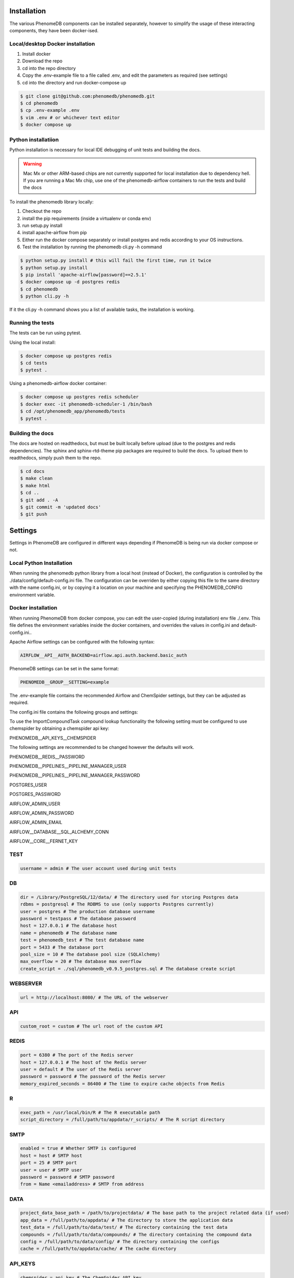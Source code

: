 Installation
============

The various PhenomeDB components can be installed separately, however to simplify the usage of these interacting components, they have been docker-ised.

Local/desktop Docker installation
---------------------------------

1. Install docker
2. Download the repo
3. cd into the repo directory
4. Copy the .env-example file to a file called .env, and edit the parameters as required (see settings)
5. cd into the directory and run docker-compose up

.. code-block:: console

   $ git clone git@github.com:phenomedb/phenomedb.git
   $ cd phenomedb
   $ cp .env-example .env
   $ vim .env # or whichever text editor
   $ docker compose up

Python installatiion
--------------------

Python installation is necessary for local IDE debugging of unit tests and building the docs.

.. warning::
  Mac Mx or other ARM-based chips are not currently supported for local installation due to dependency hell. If you are running a Mac Mx chip, use one of the phenomedb-airflow containers to run the tests and build the docs

To install the phenomedb library locally:

1. Checkout the repo
2. install the pip requirements (inside a virtualenv or conda env)
3. run setup.py install
4. install apache-airflow from pip
5. Either run the docker compose separately or install postgres and redis according to your OS instructions.
6. Test the installation by running the phenomedb cli.py -h command

.. code-block:: console

  $ python setup.py install # this will fail the first time, run it twice
  $ python setup.py install
  $ pip install 'apache-airflow[password]==2.5.1'
  $ docker compose up -d postgres redis
  $ cd phenomedb
  $ python cli.py -h

If it the cli.py -h command shows you a list of available tasks, the installation is working.

Running the tests
-----------------

The tests can be run using pytest.

Using the local install:

.. code-block:: console

  $ docker compose up postgres redis
  $ cd tests
  $ pytest .

Using a phenomedb-airflow docker container:

.. code-block:: console

  $ docker compose up postgres redis scheduler
  $ docker exec -it phenomedb-scheduler-1 /bin/bash
  $ cd /opt/phenomedb_app/phenomedb/tests
  $ pytest .

Building the docs
-----------------

The docs are hosted on readthedocs, but must be built locally before upload (due to the postgres and redis dependencies). The sphinx and sphinx-rtd-theme pip packages are required to build the docs. To upload them to readthedocs, simply push them to the repo.

.. code-block:: console

  $ cd docs
  $ make clean
  $ make html
  $ cd ..
  $ git add . -A
  $ git commit -m 'updated docs'
  $ git push

Settings
========

Settings in PhenomeDB are configured in different ways depending if PhenomeDB is being run via docker compose or not.

Local Python Installation
-------------------------

When running the phenomedb python library from a local host (instead of Docker), the configuration is controlled by the ./data/config/default-config.ini file. The configuration can be overriden by either copying this file to the same directory with the name config.ini, or by copying it a location on your machine and specifying the PHENOMEDB_CONFIG environment variable.

.. code-block::bash

  $ cp ./data/config/default-config.ini ./data/config/config.ini
  $ vim ./data/config/config.ini # or whichever text editor

.. code-block::bash

  $ cp ./data/config/default-config.ini /opt/phenomedb/config.ini
  $ vim /opt/phenomedb/config.ini # or whichever text editor
  $ PHENOMEDB_CONFIG=/opt/phenomedb/config.ini

Docker installation
-------------------
When running PhenomeDB from docker compose, you can edit the user-copied (during installation) env file ./.env. This file defines the environment variables inside the docker containers, and overrides the values in config.ini and default-config.ini..

Apache Airflow settings can be configured with the following syntax:

.. code-block:: console

    AIRFLOW__API__AUTH_BACKEND=airflow.api.auth.backend.basic_auth

PhenomeDB settings can be set in the same format:

.. code-block:: console

    PHENOMEDB__GROUP__SETTING=example

The .env-example file contains the recommended Airflow and ChemSpider settings, but they can be adjusted as required.

The config.ini file contains the following groups and settings:


To use the ImportCompoundTask compound lookup functionality the following setting must be configured to use chemspider by obtaining a chemspider api key:

PHENOMEDB__API_KEYS__CHEMSPIDER

The following settings are recommended to be changed however the defaults will work.

PHENOMEDB__REDIS__PASSWORD

PHENOMEDB__PIPELINES__PIPELINE_MANAGER_USER

PHENOMEDB__PIPELINES__PIPELINE_MANAGER_PASSWORD

POSTGRES_USER

POSTGRES_PASSWORD

AIRFLOW_ADMIN_USER

AIRFLOW_ADMIN_PASSWORD

AIRFLOW_ADMIN_EMAIL

AIRFLOW__DATABASE__SQL_ALCHEMY_CONN

AIRFLOW__CORE__FERNET_KEY



TEST
----
.. code-block:: console

    username = admin # The user account used during unit tests

DB
--
.. code-block:: console

    dir = /Library/PostgreSQL/12/data/ # The directory used for storing Postgres data
    rdbms = postgresql # The RDBMS to use (only supports Postgres currently)
    user = postgres # The production database username
    password = testpass # The database password
    host = 127.0.0.1 # The database host
    name = phenomedb # The database name
    test = phenomedb_test # The test database name
    port = 5433 # The database port
    pool_size = 10 # The database pool size (SQLAlchemy)
    max_overflow = 20 # The database max overflow
    create_script = ./sql/phenomedb_v0.9.5_postgres.sql # The database create script

WEBSERVER
---------
.. code-block:: console

    url = http://localhost:8080/ # The URL of the webserver

API
---
.. code-block:: console

    custom_root = custom # The url root of the custom API

REDIS
-----
.. code-block:: console

    port = 6380 # The port of the Redis server
    host = 127.0.0.1 # The host of the Redis server
    user = default # The user of the Redis server
    password = password # The password of the Redis server
    memory_expired_seconds = 86400 # The time to expire cache objects from Redis

R
-
.. code-block:: console

    exec_path = /usr/local/bin/R # The R executable path
    script_directory = /full/path/to/appdata/r_scripts/ # The R script directory

SMTP
----
.. code-block:: console

    enabled = true # Whether SMTP is configured
    host = host # SMTP host
    port = 25 # SMTP port
    user = user # SMTP user
    password = password # SMTP password
    from = Name <emailaddress> # SMTP from address

DATA
----
.. code-block:: console

    project_data_base_path = /path/to/projectdata/ # The base path to the project related data (if used)
    app_data = /full/path/to/appdata/ # The directory to store the application data
    test_data = /full/path/to/data/test/ # The directory containing the test data
    compounds = /full/path/to/data/compounds/ # The directory containing the compound data
    config = /full/path/to/data/config/ # The directory containing the configs
    cache = /full/path/to/appdata/cache/ # The cache directory

API_KEYS
--------
.. code-block:: console

    chemspider = api_key # The ChemSpider API key

LOGGING
-------
.. code-block:: console

    dir = /tmp/phenomelog/ # The logging directory

PIPELINES
---------
.. code-block:: console

    pipeline_manager = apache-airflow # Only Apache-Airflow currently supported
    pipeline_folder = /full/path/to/dags # The path to the Airflow DAGs folder
    pipeline_manager_user = admin # The Airflow user to trigger pipelines
    pipeline_manager_password = testpass # The Airflow user password for triggering pipelines
    pipeline_manager_api_host = localhost:8080 # The Airflow API host URL
    task_spec_file = /full/path/to/data/config/task_typespec.json # The task_typespec.json file
    docker = false # Whether using docker or not

